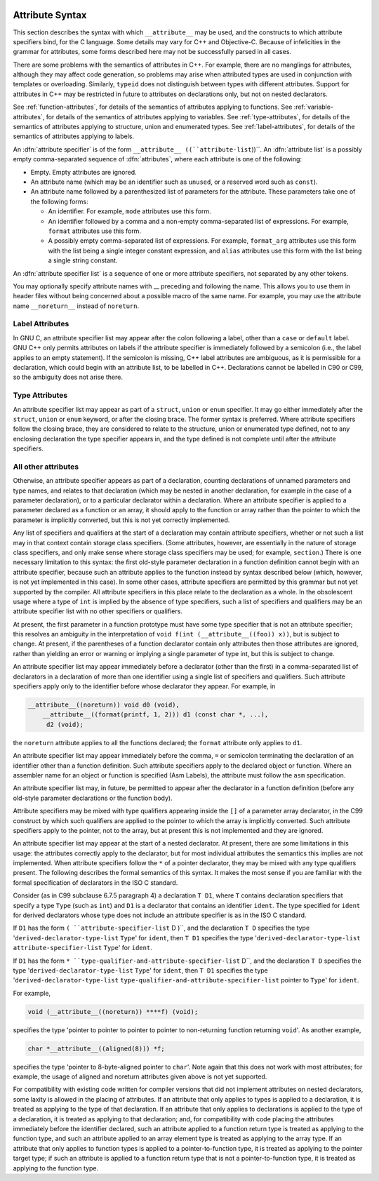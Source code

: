   .. _attribute-syntax:

Attribute Syntax
****************

.. index:: attribute syntax

This section describes the syntax with which ``__attribute__`` may be
used, and the constructs to which attribute specifiers bind, for the C
language.  Some details may vary for C++ and Objective-C.  Because of
infelicities in the grammar for attributes, some forms described here
may not be successfully parsed in all cases.

There are some problems with the semantics of attributes in C++.  For
example, there are no manglings for attributes, although they may affect
code generation, so problems may arise when attributed types are used in
conjunction with templates or overloading.  Similarly, ``typeid``
does not distinguish between types with different attributes.  Support
for attributes in C++ may be restricted in future to attributes on
declarations only, but not on nested declarators.

See :ref:`function-attributes`, for details of the semantics of attributes
applying to functions.  See :ref:`variable-attributes`, for details of the
semantics of attributes applying to variables.  See :ref:`type-attributes`,
for details of the semantics of attributes applying to structure, union
and enumerated types.
See :ref:`label-attributes`, for details of the semantics of attributes 
applying to labels.

An :dfn:`attribute specifier` is of the form
``__attribute__ ((``attribute-list``))``.  An :dfn:`attribute list`
is a possibly empty comma-separated sequence of :dfn:`attributes`, where
each attribute is one of the following:

* Empty.  Empty attributes are ignored.

* An attribute name
  (which may be an identifier such as ``unused``, or a reserved
  word such as ``const``).

* An attribute name followed by a parenthesized list of
  parameters for the attribute.
  These parameters take one of the following forms:

  * An identifier.  For example, ``mode`` attributes use this form.

  * An identifier followed by a comma and a non-empty comma-separated list
    of expressions.  For example, ``format`` attributes use this form.

  * A possibly empty comma-separated list of expressions.  For example,
    ``format_arg`` attributes use this form with the list being a single
    integer constant expression, and ``alias`` attributes use this form
    with the list being a single string constant.

An :dfn:`attribute specifier list` is a sequence of one or more attribute
specifiers, not separated by any other tokens.

You may optionally specify attribute names with __
preceding and following the name.
This allows you to use them in header files without
being concerned about a possible macro of the same name.  For example,
you may use the attribute name ``__noreturn__`` instead of ``noreturn``.

Label Attributes
^^^^^^^^^^^^^^^^

In GNU C, an attribute specifier list may appear after the colon following a
label, other than a ``case`` or ``default`` label.  GNU C++ only permits
attributes on labels if the attribute specifier is immediately
followed by a semicolon (i.e., the label applies to an empty
statement).  If the semicolon is missing, C++ label attributes are
ambiguous, as it is permissible for a declaration, which could begin
with an attribute list, to be labelled in C++.  Declarations cannot be
labelled in C90 or C99, so the ambiguity does not arise there.

Type Attributes
^^^^^^^^^^^^^^^

An attribute specifier list may appear as part of a ``struct``,
``union`` or ``enum`` specifier.  It may go either immediately
after the ``struct``, ``union`` or ``enum`` keyword, or after
the closing brace.  The former syntax is preferred.
Where attribute specifiers follow the closing brace, they are considered
to relate to the structure, union or enumerated type defined, not to any
enclosing declaration the type specifier appears in, and the type
defined is not complete until after the attribute specifiers.

.. Otherwise, there would be the following problems: a shift/reduce

.. conflict between attributes binding the struct/union/enum and

.. binding to the list of specifiers/qualifiers; and "aligned"

.. attributes could use sizeof for the structure, but the size could be

.. changed later by "packed" attributes.

All other attributes
^^^^^^^^^^^^^^^^^^^^

Otherwise, an attribute specifier appears as part of a declaration,
counting declarations of unnamed parameters and type names, and relates
to that declaration (which may be nested in another declaration, for
example in the case of a parameter declaration), or to a particular declarator
within a declaration.  Where an
attribute specifier is applied to a parameter declared as a function or
an array, it should apply to the function or array rather than the
pointer to which the parameter is implicitly converted, but this is not
yet correctly implemented.

Any list of specifiers and qualifiers at the start of a declaration may
contain attribute specifiers, whether or not such a list may in that
context contain storage class specifiers.  (Some attributes, however,
are essentially in the nature of storage class specifiers, and only make
sense where storage class specifiers may be used; for example,
``section``.)  There is one necessary limitation to this syntax: the
first old-style parameter declaration in a function definition cannot
begin with an attribute specifier, because such an attribute applies to
the function instead by syntax described below (which, however, is not
yet implemented in this case).  In some other cases, attribute
specifiers are permitted by this grammar but not yet supported by the
compiler.  All attribute specifiers in this place relate to the
declaration as a whole.  In the obsolescent usage where a type of
``int`` is implied by the absence of type specifiers, such a list of
specifiers and qualifiers may be an attribute specifier list with no
other specifiers or qualifiers.

At present, the first parameter in a function prototype must have some
type specifier that is not an attribute specifier; this resolves an
ambiguity in the interpretation of ``void f(int
(__attribute__((foo)) x))``, but is subject to change.  At present, if
the parentheses of a function declarator contain only attributes then
those attributes are ignored, rather than yielding an error or warning
or implying a single parameter of type int, but this is subject to
change.

An attribute specifier list may appear immediately before a declarator
(other than the first) in a comma-separated list of declarators in a
declaration of more than one identifier using a single list of
specifiers and qualifiers.  Such attribute specifiers apply
only to the identifier before whose declarator they appear.  For
example, in

.. code-block:: c++

  __attribute__((noreturn)) void d0 (void),
      __attribute__((format(printf, 1, 2))) d1 (const char *, ...),
       d2 (void);

the ``noreturn`` attribute applies to all the functions
declared; the ``format`` attribute only applies to ``d1``.

An attribute specifier list may appear immediately before the comma,
``=`` or semicolon terminating the declaration of an identifier other
than a function definition.  Such attribute specifiers apply
to the declared object or function.  Where an
assembler name for an object or function is specified (Asm
Labels), the attribute must follow the ``asm``
specification.

An attribute specifier list may, in future, be permitted to appear after
the declarator in a function definition (before any old-style parameter
declarations or the function body).

Attribute specifiers may be mixed with type qualifiers appearing inside
the ``[]`` of a parameter array declarator, in the C99 construct by
which such qualifiers are applied to the pointer to which the array is
implicitly converted.  Such attribute specifiers apply to the pointer,
not to the array, but at present this is not implemented and they are
ignored.

An attribute specifier list may appear at the start of a nested
declarator.  At present, there are some limitations in this usage: the
attributes correctly apply to the declarator, but for most individual
attributes the semantics this implies are not implemented.
When attribute specifiers follow the ``*`` of a pointer
declarator, they may be mixed with any type qualifiers present.
The following describes the formal semantics of this syntax.  It makes the
most sense if you are familiar with the formal specification of
declarators in the ISO C standard.

Consider (as in C99 subclause 6.7.5 paragraph 4) a declaration ``T
D1``, where ``T`` contains declaration specifiers that specify a type
``Type`` (such as ``int``) and ``D1`` is a declarator that
contains an identifier ``ident``.  The type specified for ``ident``
for derived declarators whose type does not include an attribute
specifier is as in the ISO C standard.

If ``D1`` has the form ``( ``attribute-specifier-list`` D )``,
and the declaration ``T D`` specifies the type
'``derived-declarator-type-list`` ``Type``' for ``ident``, then
``T D1`` specifies the type '``derived-declarator-type-list``
``attribute-specifier-list`` ``Type``' for ``ident``.

If ``D1`` has the form ``*
``type-qualifier-and-attribute-specifier-list`` D``, and the
declaration ``T D`` specifies the type
'``derived-declarator-type-list`` ``Type``' for ``ident``, then
``T D1`` specifies the type '``derived-declarator-type-list``
``type-qualifier-and-attribute-specifier-list`` pointer to ``Type``' for
``ident``.

For example,

.. code-block:: c++

  void (__attribute__((noreturn)) ****f) (void);

specifies the type 'pointer to pointer to pointer to pointer to
non-returning function returning ``void``'.  As another example,

.. code-block:: c++

  char *__attribute__((aligned(8))) *f;

specifies the type 'pointer to 8-byte-aligned pointer to ``char``'.
Note again that this does not work with most attributes; for example,
the usage of aligned and noreturn attributes given above
is not yet supported.

For compatibility with existing code written for compiler versions that
did not implement attributes on nested declarators, some laxity is
allowed in the placing of attributes.  If an attribute that only applies
to types is applied to a declaration, it is treated as applying to
the type of that declaration.  If an attribute that only applies to
declarations is applied to the type of a declaration, it is treated
as applying to that declaration; and, for compatibility with code
placing the attributes immediately before the identifier declared, such
an attribute applied to a function return type is treated as
applying to the function type, and such an attribute applied to an array
element type is treated as applying to the array type.  If an
attribute that only applies to function types is applied to a
pointer-to-function type, it is treated as applying to the pointer
target type; if such an attribute is applied to a function return type
that is not a pointer-to-function type, it is treated as applying
to the function type.

